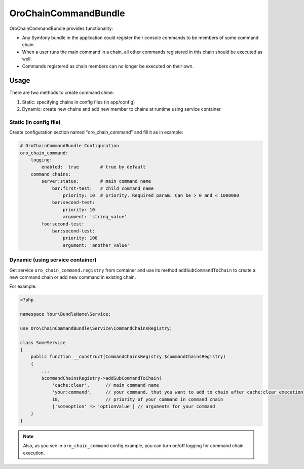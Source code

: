 OroChainCommandBundle
######################

OroChainCommandBundle provides functionality:

* Any Symfony bundle in the application could register their console commands to be members of some command chain.
* When a user runs the main command in a chain, all other commands registered in this chain should be executed as well.
* Commands registered as chain members can no longer be executed on their own.

Usage
================

There are two methods to create command chine:

1. Static: specifying chains in config files (in app/config)
2. Dynamic: create new chains and add new member to chains at runtime using service container

Static (in config file)
-------------------------------
Create configuration section named "oro_chain_command" and fill it as in example:

.. code-block:: yaml

    # OroChainCommandBundle Configuration
    oro_chain_command:
        logging:
            enabled:  true        # true by default
        command_chains:
            server:status:        # main command name
                bar:first-test:   # child command name
                    priority: 10  # priority. Required param. Can be > 0 and < 1000000
                bar:second-test:
                    priority: 10
                    argument: 'string_value'
            foo:second-test:
                bar:second-test:
                    priority: 100
                    argument: 'another_value'



Dynamic (using service container)
-----------------------------------------

Get service ``oro_chain_command.registry`` from container and use its method ``addSubCommandToChain`` to create a new command
chain or add new command in existing chain.

For example:

.. code-block:: php

    <?php

    namespace Your\BundleName\Service;

    use Oro\ChainCommandBundle\Service\CommandChainsRegistry;

    class SomeService
    {
        public function __construct(CommandChainsRegistry $commandChainsRegistry)
        {
            ...
            $commandChainsRegistry->addSubCommandToChain(
                'cache:clear',      // main command name
                'your:command',     // your command, that you want to add to chain after cache:clear execution
                10,                 // priority of your command in command chain
                ['someoption' => 'optionValue'] // arguments for your command
        }
    }

.. note::

    Also, as you see in ``oro_chain_command`` config example, you can turn on/off logging for command chain execution.
